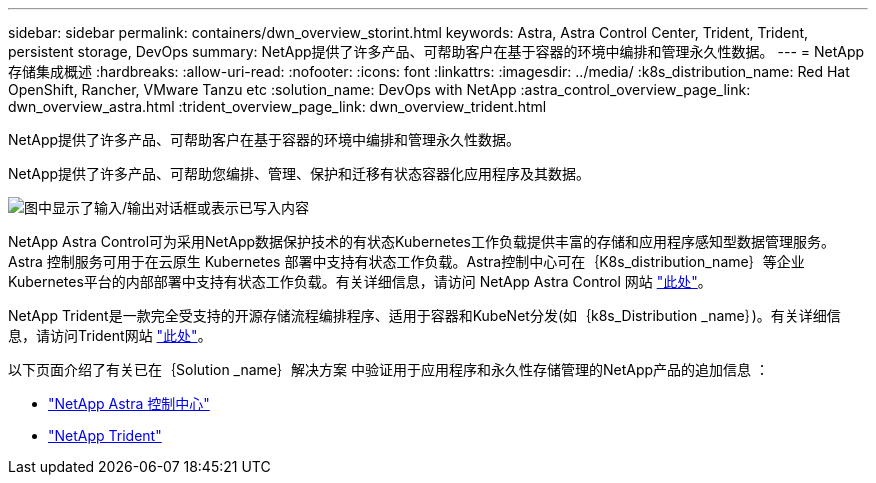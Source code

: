 ---
sidebar: sidebar 
permalink: containers/dwn_overview_storint.html 
keywords: Astra, Astra Control Center, Trident, Trident, persistent storage, DevOps 
summary: NetApp提供了许多产品、可帮助客户在基于容器的环境中编排和管理永久性数据。 
---
= NetApp 存储集成概述
:hardbreaks:
:allow-uri-read: 
:nofooter: 
:icons: font
:linkattrs: 
:imagesdir: ../media/
:k8s_distribution_name: Red Hat OpenShift, Rancher, VMware Tanzu etc
:solution_name: DevOps with NetApp
:astra_control_overview_page_link: dwn_overview_astra.html
:trident_overview_page_link: dwn_overview_trident.html


[role="lead"]
NetApp提供了许多产品、可帮助客户在基于容器的环境中编排和管理永久性数据。

[role="normal"]
NetApp提供了许多产品、可帮助您编排、管理、保护和迁移有状态容器化应用程序及其数据。

image:devops_with_netapp_image1.jpg["图中显示了输入/输出对话框或表示已写入内容"]

NetApp Astra Control可为采用NetApp数据保护技术的有状态Kubernetes工作负载提供丰富的存储和应用程序感知型数据管理服务。Astra 控制服务可用于在云原生 Kubernetes 部署中支持有状态工作负载。Astra控制中心可在｛K8s_distribution_name｝等企业Kubernetes平台的内部部署中支持有状态工作负载。有关详细信息，请访问 NetApp Astra Control 网站 https://cloud.netapp.com/astra["此处"]。

NetApp Trident是一款完全受支持的开源存储流程编排程序、适用于容器和KubeNet分发(如｛k8s_Distribution _name｝)。有关详细信息，请访问Trident网站 https://docs.netapp.com/us-en/trident/index.html["此处"]。

以下页面介绍了有关已在｛Solution _name｝解决方案 中验证用于应用程序和永久性存储管理的NetApp产品的追加信息 ：

* link:dwn_overview_astra.html["NetApp Astra 控制中心"]
* link:dwn_overview_trident.html["NetApp Trident"]

